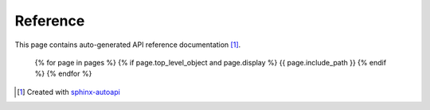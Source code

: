 Reference
=============

This page contains auto-generated API reference documentation [#f1]_.

   {% for page in pages %}
   {% if page.top_level_object and page.display %}
   {{ page.include_path }}
   {% endif %}
   {% endfor %}

.. [#f1] Created with `sphinx-autoapi <https://github.com/readthedocs/sphinx-autoapi>`_
